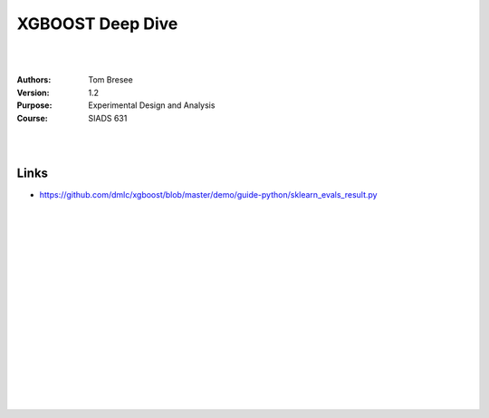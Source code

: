 

XGBOOST Deep Dive
#########################


|
|


:Authors: Tom Bresee
:Version: 1.2
:Purpose: Experimental Design and Analysis
:Course:  SIADS 631


|
|



Links 
~~~~~~~~~~


* https://github.com/dmlc/xgboost/blob/master/demo/guide-python/sklearn_evals_result.py


|
|
|
|
|
|
|
|






































































 
  





|
|
|
|
|
|
|
|
